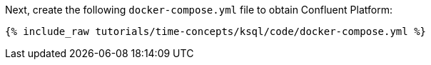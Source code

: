 Next, create the following `docker-compose.yml` file to obtain Confluent Platform:

+++++
<pre class="snippet"><code class="dockerfile">{% include_raw tutorials/time-concepts/ksql/code/docker-compose.yml %}</code></pre>
+++++
